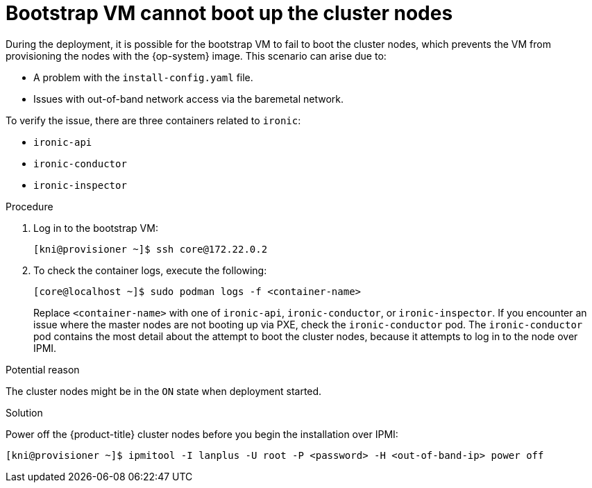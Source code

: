 // Module included in the following assemblies:
// //installing/installing_bare_metal_ipi/installing_bare_metal_ipi/ipi-install-troubleshooting.adoc

[id="ipi-install-troubleshooting-bootstrap-vm-cannot-boot_{context}"]
= Bootstrap VM cannot boot up the cluster nodes

During the deployment, it is possible for the bootstrap VM to fail to boot the cluster nodes, which prevents the VM from provisioning the nodes with the {op-system} image. This scenario can arise due to:

* A problem with the `install-config.yaml` file.
* Issues with out-of-band network access via the baremetal network.

To verify the issue, there are three containers related to `ironic`:

* `ironic-api`
* `ironic-conductor`
* `ironic-inspector`

.Procedure

. Log in to the bootstrap VM:
+
[source,bash]
----
[kni@provisioner ~]$ ssh core@172.22.0.2
----

. To check the container logs, execute the following:
+
[source,bash]
----
[core@localhost ~]$ sudo podman logs -f <container-name>
----
+
Replace `<container-name>` with one of `ironic-api`, `ironic-conductor`, or `ironic-inspector`. If you encounter an issue where the master nodes are not booting up via PXE, check the `ironic-conductor` pod. The `ironic-conductor` pod contains the most detail about the attempt to boot the cluster nodes, because it attempts to log in to the node over IPMI.

.Potential reason
The cluster nodes might be in the `ON` state when deployment started.

.Solution
Power off the {product-title} cluster nodes before you begin the
installation over IPMI:

[source,bash]
----
[kni@provisioner ~]$ ipmitool -I lanplus -U root -P <password> -H <out-of-band-ip> power off
----
